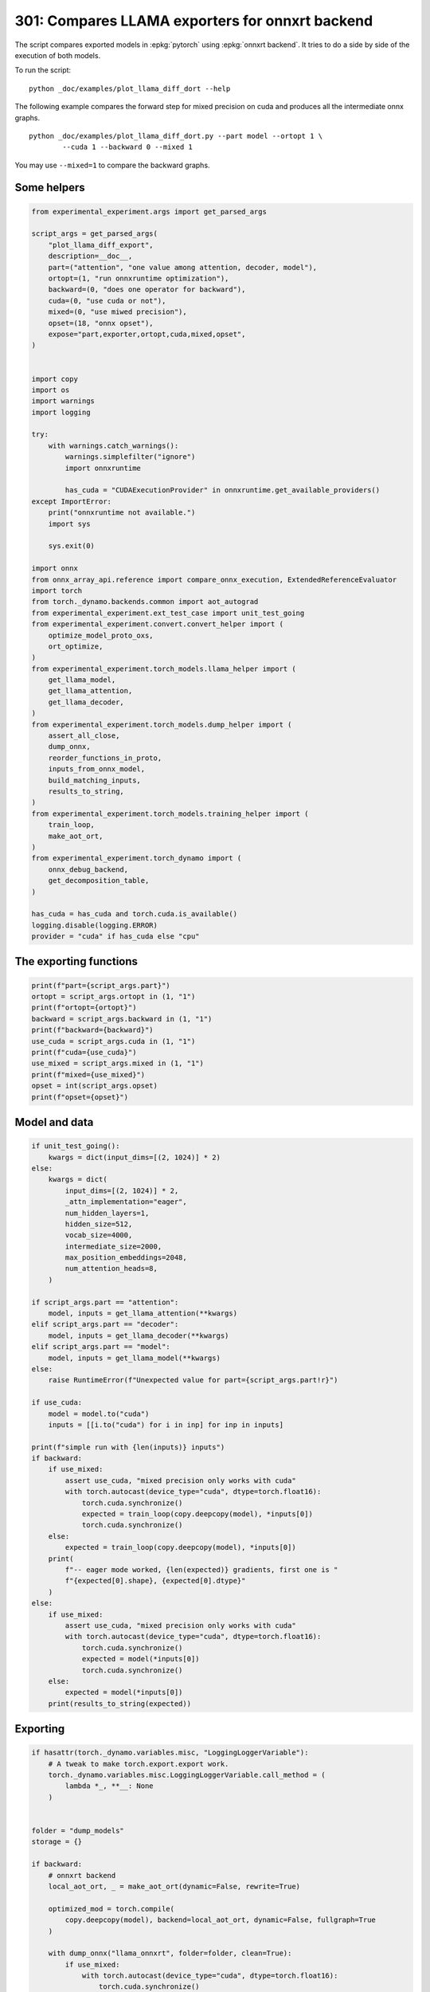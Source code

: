
.. DO NOT EDIT.
.. THIS FILE WAS AUTOMATICALLY GENERATED BY SPHINX-GALLERY.
.. TO MAKE CHANGES, EDIT THE SOURCE PYTHON FILE:
.. "auto_examples/plot_llama_diff_dort_301.py"
.. LINE NUMBERS ARE GIVEN BELOW.

.. only:: html

    .. note::
        :class: sphx-glr-download-link-note

        :ref:`Go to the end <sphx_glr_download_auto_examples_plot_llama_diff_dort_301.py>`
        to download the full example code.

.. rst-class:: sphx-glr-example-title

.. _sphx_glr_auto_examples_plot_llama_diff_dort_301.py:


.. _l-plot-onnxrt-diff:

301: Compares LLAMA exporters for onnxrt backend
================================================

The script compares exported models in :epkg:`pytorch`
using :epkg:`onnxrt backend`. It tries to do a side by side
of the execution of both models.

To run the script:

::

    python _doc/examples/plot_llama_diff_dort --help


The following example compares the forward step for mixed precision on cuda
and produces all the intermediate onnx graphs.

::

    python _doc/examples/plot_llama_diff_dort.py --part model --ortopt 1 \
            --cuda 1 --backward 0 --mixed 1

You may use ``--mixed=1`` to compare the backward graphs.

Some helpers
++++++++++++

.. GENERATED FROM PYTHON SOURCE LINES 31-100

.. code-block:: Python


    from experimental_experiment.args import get_parsed_args

    script_args = get_parsed_args(
        "plot_llama_diff_export",
        description=__doc__,
        part=("attention", "one value among attention, decoder, model"),
        ortopt=(1, "run onnxruntime optimization"),
        backward=(0, "does one operator for backward"),
        cuda=(0, "use cuda or not"),
        mixed=(0, "use miwed precision"),
        opset=(18, "onnx opset"),
        expose="part,exporter,ortopt,cuda,mixed,opset",
    )


    import copy
    import os
    import warnings
    import logging

    try:
        with warnings.catch_warnings():
            warnings.simplefilter("ignore")
            import onnxruntime

            has_cuda = "CUDAExecutionProvider" in onnxruntime.get_available_providers()
    except ImportError:
        print("onnxruntime not available.")
        import sys

        sys.exit(0)

    import onnx
    from onnx_array_api.reference import compare_onnx_execution, ExtendedReferenceEvaluator
    import torch
    from torch._dynamo.backends.common import aot_autograd
    from experimental_experiment.ext_test_case import unit_test_going
    from experimental_experiment.convert.convert_helper import (
        optimize_model_proto_oxs,
        ort_optimize,
    )
    from experimental_experiment.torch_models.llama_helper import (
        get_llama_model,
        get_llama_attention,
        get_llama_decoder,
    )
    from experimental_experiment.torch_models.dump_helper import (
        assert_all_close,
        dump_onnx,
        reorder_functions_in_proto,
        inputs_from_onnx_model,
        build_matching_inputs,
        results_to_string,
    )
    from experimental_experiment.torch_models.training_helper import (
        train_loop,
        make_aot_ort,
    )
    from experimental_experiment.torch_dynamo import (
        onnx_debug_backend,
        get_decomposition_table,
    )

    has_cuda = has_cuda and torch.cuda.is_available()
    logging.disable(logging.ERROR)
    provider = "cuda" if has_cuda else "cpu"









.. GENERATED FROM PYTHON SOURCE LINES 101-103

The exporting functions
+++++++++++++++++++++++

.. GENERATED FROM PYTHON SOURCE LINES 103-116

.. code-block:: Python


    print(f"part={script_args.part}")
    ortopt = script_args.ortopt in (1, "1")
    print(f"ortopt={ortopt}")
    backward = script_args.backward in (1, "1")
    print(f"backward={backward}")
    use_cuda = script_args.cuda in (1, "1")
    print(f"cuda={use_cuda}")
    use_mixed = script_args.mixed in (1, "1")
    print(f"mixed={use_mixed}")
    opset = int(script_args.opset)
    print(f"opset={opset}")





.. rst-class:: sphx-glr-script-out

 .. code-block:: none

    part=attention
    ortopt=True
    backward=False
    cuda=False
    mixed=False
    opset=18




.. GENERATED FROM PYTHON SOURCE LINES 117-119

Model and data
++++++++++++++

.. GENERATED FROM PYTHON SOURCE LINES 119-173

.. code-block:: Python


    if unit_test_going():
        kwargs = dict(input_dims=[(2, 1024)] * 2)
    else:
        kwargs = dict(
            input_dims=[(2, 1024)] * 2,
            _attn_implementation="eager",
            num_hidden_layers=1,
            hidden_size=512,
            vocab_size=4000,
            intermediate_size=2000,
            max_position_embeddings=2048,
            num_attention_heads=8,
        )

    if script_args.part == "attention":
        model, inputs = get_llama_attention(**kwargs)
    elif script_args.part == "decoder":
        model, inputs = get_llama_decoder(**kwargs)
    elif script_args.part == "model":
        model, inputs = get_llama_model(**kwargs)
    else:
        raise RuntimeError(f"Unexpected value for part={script_args.part!r}")

    if use_cuda:
        model = model.to("cuda")
        inputs = [[i.to("cuda") for i in inp] for inp in inputs]

    print(f"simple run with {len(inputs)} inputs")
    if backward:
        if use_mixed:
            assert use_cuda, "mixed precision only works with cuda"
            with torch.autocast(device_type="cuda", dtype=torch.float16):
                torch.cuda.synchronize()
                expected = train_loop(copy.deepcopy(model), *inputs[0])
                torch.cuda.synchronize()
        else:
            expected = train_loop(copy.deepcopy(model), *inputs[0])
        print(
            f"-- eager mode worked, {len(expected)} gradients, first one is "
            f"{expected[0].shape}, {expected[0].dtype}"
        )
    else:
        if use_mixed:
            assert use_cuda, "mixed precision only works with cuda"
            with torch.autocast(device_type="cuda", dtype=torch.float16):
                torch.cuda.synchronize()
                expected = model(*inputs[0])
                torch.cuda.synchronize()
        else:
            expected = model(*inputs[0])
        print(results_to_string(expected))






.. rst-class:: sphx-glr-script-out

 .. code-block:: none

    simple run with 2 inputs
    torch.float32 (2, 1024, 512) [sum=-634]




.. GENERATED FROM PYTHON SOURCE LINES 174-176

Exporting
+++++++++

.. GENERATED FROM PYTHON SOURCE LINES 176-268

.. code-block:: Python


    if hasattr(torch._dynamo.variables.misc, "LoggingLoggerVariable"):
        # A tweak to make torch.export.export work.
        torch._dynamo.variables.misc.LoggingLoggerVariable.call_method = (
            lambda *_, **__: None
        )


    folder = "dump_models"
    storage = {}

    if backward:
        # onnxrt backend
        local_aot_ort, _ = make_aot_ort(dynamic=False, rewrite=True)

        optimized_mod = torch.compile(
            copy.deepcopy(model), backend=local_aot_ort, dynamic=False, fullgraph=True
        )

        with dump_onnx("llama_onnxrt", folder=folder, clean=True):
            if use_mixed:
                with torch.autocast(device_type="cuda", dtype=torch.float16):
                    torch.cuda.synchronize()
                    expected_onnxrt = train_loop(optimized_mod, *inputs[0])
                    torch.cuda.synchronize()
            else:
                expected_onnxrt = train_loop(optimized_mod, *inputs[0])
        assert_all_close(expected[0], expected_onnxrt[0], atol=1e-3)
        print(
            f"-- onnxrt backend worked, {len(expected_onnxrt)} gradients, first one is "
            f"{expected_onnxrt[0].shape}, {expected_onnxrt[0].dtype}"
        )

        # debugging backend
        aot_compiler = aot_autograd(
            fw_compiler=lambda *args, **kwargs: onnx_debug_backend(
                *args,
                dump_prefix=os.path.join(folder, "llama_debug"),
                target_opset=opset,
                storage=storage,
                **kwargs,
            ),
            decompositions=get_decomposition_table(),
        )
        onnx_mod = torch.compile(copy.deepcopy(model), backend=aot_compiler, fullgraph=True)

        if use_mixed:
            with torch.autocast(device_type="cuda", dtype=torch.float16):
                torch.cuda.synchronize()
                got = train_loop(onnx_mod, *inputs[0])
                torch.cuda.synchronize()
        else:
            got = train_loop(onnx_mod, *inputs[0])
        assert_all_close(expected[0], got[0], atol=1e-2 if use_mixed else 1e-4)
        print(
            f"-- debug backend worked, {len(got)} gradients, first one is "
            f"{got[0].shape}, {got[0].dtype}"
        )

    else:
        # onnxrt backend
        local_aot_ort, _ = make_aot_ort(dynamic=True, rewrite=True)
        optimized_mod = torch.compile(model, backend=local_aot_ort, fullgraph=True)
        with dump_onnx("llama_onnxrt", folder=folder, clean=True):
            if use_mixed:
                with torch.autocast(device_type="cuda", dtype=torch.float16):
                    torch.cuda.synchronize()
                    expected_onnxrt = optimized_mod(*inputs[0])
                    torch.cuda.synchronize()
            else:
                expected_onnxrt = optimized_mod(*inputs[0])
        assert_all_close(expected, expected_onnxrt, atol=1e-2)

        # debugging backend
        aot_compiler = aot_autograd(
            fw_compiler=lambda *args, **kwargs: onnx_debug_backend(
                *args,
                dump_prefix=os.path.join(folder, "llama_debug"),
                target_opset=17,
                storage=storage,
                **kwargs,
            )
        )

        onnx_mod = torch.compile(model, backend=aot_compiler, fullgraph=True)
        if use_mixed:
            with torch.autocast(device_type="cuda", dtype=torch.float16):
                got = onnx_mod(*inputs[0])
        else:
            got = onnx_mod(*inputs[0])
        assert_all_close(expected, got, atol=1 if use_mixed else 1e-3)





.. rst-class:: sphx-glr-script-out

 .. code-block:: none

    /home/xadupre/vv/this/lib/python3.10/site-packages/torch/onnx/_internal/_exporter_legacy.py:116: UserWarning: torch.onnx.dynamo_export only implements opset version 18 for now. If you need to use a different opset version, please register them with register_custom_op.
      warnings.warn(
    Applied 3 of general pattern rewrite rules.
    Applied 1 of general pattern rewrite rules.




.. GENERATED FROM PYTHON SOURCE LINES 269-272

For forward, there are two files, one onnx model and the graph module
printed in a txt file. For backward, there are two onnx models.
Then it is multiplied by the number of backends.

.. GENERATED FROM PYTHON SOURCE LINES 272-276

.. code-block:: Python


    models = os.listdir(folder)
    print(f"exported models: {models}")





.. rst-class:: sphx-glr-script-out

 .. code-block:: none

    exported models: ['llama_debug_0.onnx', 'llama_onnxrt_0.txt', 'llama_debug_0.txt', 'llama_onnxrt_0.onnx']




.. GENERATED FROM PYTHON SOURCE LINES 277-278

Inputs used by the debug backend

.. GENERATED FROM PYTHON SOURCE LINES 278-283

.. code-block:: Python


    feeds = storage["instance"][0]["inputs"][0]
    for k, v in feeds.items():
        print(f"-- {k} {v.dtype} {v.shape}")





.. rst-class:: sphx-glr-script-out

 .. code-block:: none

    -- input0 float32 (2, 1024, 512)
    -- input1 float32 (512, 512)
    -- input2 float32 (512, 512)
    -- input3 float32 (512, 512)
    -- input4 float32 (32,)
    -- input5 int64 (1, 1024)
    -- input6 float32 (2, 1, 1024, 1024)
    -- input7 float32 (512, 512)




.. GENERATED FROM PYTHON SOURCE LINES 284-285

Let's the first line of the graph module

.. GENERATED FROM PYTHON SOURCE LINES 285-290

.. code-block:: Python


    graph_module = storage["instance"][0]["graph_module"]
    print("\n".join(str(graph_module.graph).split("\n")[:10]))






.. rst-class:: sphx-glr-script-out

 .. code-block:: none

    graph():
        %primals_1 : [num_users=3] = placeholder[target=primals_1]
        %primals_2 : [num_users=1] = placeholder[target=primals_2]
        %primals_3 : [num_users=1] = placeholder[target=primals_3]
        %primals_4 : [num_users=1] = placeholder[target=primals_4]
        %primals_5 : [num_users=1] = placeholder[target=primals_5]
        %primals_6 : [num_users=1] = placeholder[target=primals_6]
        %primals_7 : [num_users=1] = placeholder[target=primals_7]
        %primals_8 : [num_users=1] = placeholder[target=primals_8]
        %t : [num_users=1] = call_function[target=torch.ops.aten.t.default](args = (%primals_2,), kwargs = {})




.. GENERATED FROM PYTHON SOURCE LINES 291-293

Comparison and execution
++++++++++++++++++++++++

.. GENERATED FROM PYTHON SOURCE LINES 293-321

.. code-block:: Python


    if backward:
        print(f"-- {len(storage['instance'])} onnx models were creates")
        for i, inst in enumerate(storage["instance"]):
            print(f"  model {i}: {len(inst['inputs'])} runs")

        # deal with backward
        onnx_models = list(sorted([m for m in models if m.endswith(".onnx")]))
        assert len(onnx_models) == 4, f"unexpected value {onnx_models}"
        onnx_models = list(sorted([m for m in models if m.endswith(".onnx") and "_1" in m]))
        assert len(onnx_models) == 2, f"unexpected value {onnx_models}"
        model_onnxrt = os.path.join(folder, onnx_models[1])
        model_debug = os.path.join(folder, onnx_models[0])
    else:
        onnx_models = list(sorted([m for m in models if m.endswith(".onnx")]))
        if len(onnx_models) == 2:
            model_onnxrt = os.path.join(folder, onnx_models[1])
            model_debug = os.path.join(folder, onnx_models[0])
        else:
            model_debug = os.path.join(folder, onnx_models[0])
            # the following error may appear:
            # Node type 'Rank' from domain 'pkg.onnxscript.torch_lib.common' is unknown
            print(f"One model is missing, onnx_models={onnx_models}")
            model_onnxrt = model_debug

    print(f"model_onnxrt={model_onnxrt}")
    print(f"model_debug={model_debug}")





.. rst-class:: sphx-glr-script-out

 .. code-block:: none

    model_onnxrt=dump_models/llama_onnxrt_0.onnx
    model_debug=dump_models/llama_debug_0.onnx




.. GENERATED FROM PYTHON SOURCE LINES 322-323

The inputs of both models

.. GENERATED FROM PYTHON SOURCE LINES 323-327

.. code-block:: Python


    print("onnxrt:", inputs_from_onnx_model(model_onnxrt))
    print("debug:", inputs_from_onnx_model(model_debug))





.. rst-class:: sphx-glr-script-out

 .. code-block:: none

    onnxrt: [('INPUT', 'primals_2', 1, (512, 512)), ('INPUT', 'primals_1', 1, (2, 1024, 512)), ('INPUT', 'primals_3', 1, (512, 512)), ('INPUT', 'primals_4', 1, (512, 512)), ('INPUT', 'primals_5', 1, (32,)), ('INPUT', 'primals_6', 7, (1, 1024)), ('INPUT', 'primals_7', 1, (2, 1, 1024, 1024)), ('INPUT', 'primals_8', 1, (512, 512))]
    debug: [('INPUT', 'input0', 1, (2, 1024, 512)), ('INPUT', 'input1', 1, (512, 512)), ('INPUT', 'input2', 1, (512, 512)), ('INPUT', 'input3', 1, (512, 512)), ('INPUT', 'input4', 1, (32,)), ('INPUT', 'input5', 7, (1, 1024)), ('INPUT', 'input6', 1, (2, 1, 1024, 1024)), ('INPUT', 'input7', 1, (512, 512))]




.. GENERATED FROM PYTHON SOURCE LINES 328-330

Inputs are not the same. The first model has more and some inputs were
moved into the initializer list into for `model_debug`.

.. GENERATED FROM PYTHON SOURCE LINES 330-333

.. code-block:: Python


    print("debug:", inputs_from_onnx_model(model_debug, init=True))





.. rst-class:: sphx-glr-script-out

 .. code-block:: none

    debug: [('INPUT', 'input0', 1, (2, 1024, 512)), ('INPUT', 'input1', 1, (512, 512)), ('INPUT', 'input2', 1, (512, 512)), ('INPUT', 'input3', 1, (512, 512)), ('INPUT', 'input4', 1, (32,)), ('INPUT', 'input5', 7, (1, 1024)), ('INPUT', 'input6', 1, (2, 1, 1024, 1024)), ('INPUT', 'input7', 1, (512, 512)), ('INIT', 'init7_s2_2048_512', 7, (2,)), ('INIT', 'init7_s3_2_1024_512', 7, (3,)), ('INIT', 'init7_s4_2_1024_8_64', 7, (4,)), ('INIT', 'init7_s1_1', 7, (1,)), ('INIT', 'init7_s3_16_1024_64', 7, (3,)), ('INIT', 'init7_s3_16_64_1024', 7, (3,)), ('INIT', 'init1_s_2', 1, ()), ('INIT', 'init7_s3_16_1024_1024', 7, (3,)), ('INIT', 'init7_s2_0_2', 7, (2,)), ('INIT', 'init7_s2_32_32', 7, (2,))]




.. GENERATED FROM PYTHON SOURCE LINES 334-343

Optimization and Verification
+++++++++++++++++++++++++++++

Let's try the model with a python backend (reference implementation).
First step, onnxscript uses many functions. The reference evaluation expects
every function to be defined so the order of functions in the model matters.
No recursivity is allowed by this runtime.
We need to reorder as function Rank is usually placed
at the end of the model.

.. GENERATED FROM PYTHON SOURCE LINES 343-346

.. code-block:: Python


    reorder_functions_in_proto(model_onnxrt)





.. rst-class:: sphx-glr-script-out

 .. code-block:: none


    'dump_models/llama_onnxrt_0.onnx'



.. GENERATED FROM PYTHON SOURCE LINES 347-348

Let's load the model and optimize them.

.. GENERATED FROM PYTHON SOURCE LINES 348-356

.. code-block:: Python


    debug = onnx.load(model_debug)
    try:
        onnxrt = optimize_model_proto_oxs(onnx.load(model_onnxrt))
    except ImportError as e:
        print("missing library", e)
        onnxrt = debug








.. GENERATED FROM PYTHON SOURCE LINES 357-358

Let's apply onnxruntime optimization

.. GENERATED FROM PYTHON SOURCE LINES 358-377

.. code-block:: Python


    if ortopt:
        providers = (
            [("CUDAExecutionProvider", {}), ("CPUExecutionProvider", {})]
            if use_cuda
            else ["CPUExecutionProvider"]
        )
        with open(model_onnxrt.replace(".onnx", ".before.opt.onnx"), "wb") as f:
            f.write(onnxrt.SerializeToString())
        print(f"run onnxruntime optimization on {model_onnxrt}")
        optimized = model_onnxrt.replace(".onnx", ".opt.onnx")
        ort_optimize(onnxrt, output=optimized, providers=providers)
        onnxrt = onnx.load(optimized)

        print(f"run onnxruntime optimization on {model_debug}")
        optimized = model_debug.replace(".onnx", ".opt.onnx")
        ort_optimize(debug, output=optimized, disable_aot=True, providers=providers)
        debug = onnx.load(optimized)





.. rst-class:: sphx-glr-script-out

 .. code-block:: none

    run onnxruntime optimization on dump_models/llama_onnxrt_0.onnx
    run onnxruntime optimization on dump_models/llama_debug_0.onnx




.. GENERATED FROM PYTHON SOURCE LINES 378-379

For what's following, we need to build two lists of matching inputs.

.. GENERATED FROM PYTHON SOURCE LINES 379-385

.. code-block:: Python


    print("build_matching_inputs")
    feedsrt = build_matching_inputs(model_debug, feeds, model_onnxrt)
    print("done")






.. rst-class:: sphx-glr-script-out

 .. code-block:: none

    build_matching_inputs
    done




.. GENERATED FROM PYTHON SOURCE LINES 386-387

We check both models are running.

.. GENERATED FROM PYTHON SOURCE LINES 387-395

.. code-block:: Python


    out_onnxrt = ExtendedReferenceEvaluator(onnxrt).run(None, feedsrt)
    out_debug = ExtendedReferenceEvaluator(debug).run(None, feeds)
    assert out_onnxrt
    assert out_debug

    # assert_all_close(out_onnxrt, out_debug)








.. GENERATED FROM PYTHON SOURCE LINES 396-397

Side by side

.. GENERATED FROM PYTHON SOURCE LINES 397-408

.. code-block:: Python



    res1, res2, align, dc = compare_onnx_execution(
        onnxrt,
        debug,
        verbose=1,
        raise_exc=True,
        inputs=(feedsrt, feeds),
    )
    text = dc.to_str(res1, res2, align, column_size=90)
    print(text)




.. rst-class:: sphx-glr-script-out

 .. code-block:: none

    [compare_onnx_execution] execute with 2 inputs
    [compare_onnx_execution] execute first model
    [compare_onnx_execution] got 99 results
    [compare_onnx_execution] execute second model
    [compare_onnx_execution] got 99 results (first model)
    [compare_onnx_execution] got 82 results (second model)
    [compare_onnx_execution] compute edit distance
    [compare_onnx_execution] got 110 pairs
    [compare_onnx_execution] done
    001 ~ | INITIA int64    1:4                  CKIM                 _val_140                         | INITIA int64    1:2                  USAA                 init7_s2_2048_512               
    002 - | INITIA int64                         AAAA                 aten_unsqueeze_75_dim_0          |                                                                                           
    003 - | INITIA int64    1:1                  AAAA                 _val_18                          |                                                                                           
    004 ~ | INITIA int64    1:3                  QKMA                 _val_264                         | INITIA int64    1:3                  CKSA                 init7_s3_2_1024_512             
    005 - | INITIA int64    1:2                  USAA                 _val_301                         |                                                                                           
    006 - | INITIA int64                         CAAA                 aten_unsqueeze_159_dim_0         |                                                                                           
    007 ~ | INITIA int64    1:3                  CKSA                 _val_90                          | INITIA int64    1:4                  CKIM                 init7_s4_2_1024_8_64            
    008 ~ | INITIA int64    1:1                  ?AAA                 _val_39                          | INITIA int64    1:1                  BAAA                 init7_s1_1                      
    009 ~ | INITIA int64    1:3                  QKKA                 _val_287                         | INITIA int64    1:3                  QKMA                 init7_s3_16_1024_64             
    010 - | INITIA int64    1:1                  BAAA                 _val_167                         |                                                                                           
    011 ~ | INITIA int64    1:3                  CKZA                 _val_298                         | INITIA int64    1:3                  QMKA                 init7_s3_16_64_1024             
    012 - | INITIA int64    1:4                  CIKM                 _val_293                         |                                                                                           
    013 ~ | INITIA int64    1:4                  CIKK                 _val_274                         | INITIA int64    1:2                  GGAA                 init7_s2_32_32                  
    014 ~ | INITIA int64    1:3                  QMKA                 _val_269                         | INITIA int64    1:3                  QKKA                 init7_s3_16_1024_1024           
    015 - | INITIA int64                         BAAA                 aten_unsqueeze_131_dim_0         |                                                                                           
    016 ~ | INITIA int64    1:2                  GGAA                 splits_token_9                   | INITIA int64    1:2                  ACAA                 init7_s2_0_2                    
    017 + |                                                                                            | INPUT  float32  3:2x1024x512         WHYE                 input0                           
    018 - | INITIA float32                       IAAA                 _val_276                         |                                                                                           
    019 - | INITIA int64    1:2                  GGAA                 splits                           |                                                                                           
    020 = | INPUT  float32  2:512x512            ADZQ                 primals_2                        | INPUT  float32  2:512x512            ADZQ                 input1                          
    021 - | INPUT  float32  3:2x1024x512         WHYE                 primals_1                        |                                                                                           
    022 = | INPUT  float32  2:512x512            JFGJ                 primals_3                        | INPUT  float32  2:512x512            JFGJ                 input2                          
    023 = | INPUT  float32  2:512x512            AMSA                 primals_4                        | INPUT  float32  2:512x512            AMSA                 input3                          
    024 = | INPUT  float32  1:32                 DAAA                 primals_5                        | INPUT  float32  1:32                 DAAA                 input4                          
    025 = | INPUT  int64    2:1x1024             KAQG                 primals_6                        | INPUT  int64    2:1x1024             KAQG                 input5                          
    026 = | INPUT  float32  4:2x1x1024x1024      AAAA                 primals_7                        | INPUT  float32  4:2x1x1024x1024      AAAA                 input6                          
    027 = | INPUT  float32  2:512x512            UGDX                 primals_8                        | INPUT  float32  2:512x512            UGDX                 input7                          
    028 - | RESULT float32  2:512x512            UGDX Identity        t_6                              |                                                                                           
    029 - | RESULT int64    2:1x1024             KAQG Slice           slice_2                          |                                                                                           
    030 = | RESULT int64    3:1x1x1024           KAQG Unsqueeze       unsqueeze_2                      | RESULT int64    3:1x1x1024           KAQG Unsqueeze       unsqueeze_2                     
    031 = | RESULT float32  3:1x1x1024           KAQG Cast            _to_copy                         | RESULT float32  3:1x1x1024           KAQG Cast            _to_copy                        
    032 - | RESULT float32  2:1x32               DAAA Unsqueeze       unsqueeze                        |                                                                                           
    033 = | RESULT float32  3:1x32x1             DAAA Unsqueeze       unsqueeze_1                      | RESULT float32  3:1x32x1             DAAA Unsqueeze       unsqueeze_1                     
    034 + |                                                                                            | RESULT float32  3:1x32x1024          EFXM MatMul          view_11                          
    035 - | RESULT float32  3:1x1024x32          XCHM FusedMatMul     transpose_3                      |                                                                                           
    036 - | RESULT float32  3:1x1024x64          VFPY Concat          cat                              |                                                                                           
    037 ~ | RESULT float32  3:1x1024x64          GSEC Sin             sin                              | RESULT float32  3:1x64x1024          JKJK Concat          cat_token_5                     
    038 ~ | RESULT float32  4:1x1x1024x64        GSEC Unsqueeze       unsqueeze_4                      | RESULT float32  3:1x64x1024          RMRM Sin             sin_token_7                     
    039 + |                                                                                            | RESULT float32  4:1x1x64x1024        RMRM Unsqueeze       Opset8                           
    040 = | RESULT float32  4:1x1024x1x64        GSEC Transpose       Transpose_token_4_out0           | RESULT float32  4:1x1024x1x64        GSEC Transpose       Transpose_token_9_out0          
    041 = | RESULT float32  2:2048x512           WHYE Reshape         view                             | RESULT float32  2:2048x512           WHYE Reshape         output_2                        
    042 ~ | RESULT float32  2:2048x512           ETII FusedMatMul     mm_1                             | RESULT float32  2:2048x512           ETII Gemm            mm_1                            
    043 - | RESULT float32  3:2x1024x512         ETII Reshape         view_3                           |                                                                                           
    044 = | RESULT float32  4:2x1024x8x64        ETII Reshape         view_7                           | RESULT float32  4:2x1024x8x64        ETII Reshape         view_7                          
    045 = | RESULT float32  4:2x1024x8x32        BMNY Split           Slice_263                        | RESULT float32  4:2x1024x8x32        BMNY Split           SlicesSplitPattern--slice_Tensor
    046 = | RESULT float32  4:2x1024x8x32        EGWJ Split           Slice_280                        | RESULT float32  4:2x1024x8x32        EGWJ Split           SlicesSplitPattern--slice_Tensor
    047 = | RESULT float32  4:2x1024x8x32        WUER Neg             aten_neg_290_n0                  | RESULT float32  4:2x1024x8x32        WUER Neg             neg2                            
    048 = | RESULT float32  4:2x1024x8x64        XHRQ Concat          Concat_294                       | RESULT float32  4:2x1024x8x64        XHRQ Concat          cat3                            
    049 = | RESULT float32  4:2x1024x8x64        EICD Mul             Mul_315                          | RESULT float32  4:2x1024x8x64        EICD Mul             mul8                            
    050 + |                                                                                            | RESULT float32  3:1x64x1024          NHNH Cos             cos_token_12                     
    051 ~ | RESULT float32  3:1x1024x64          CJYF Cos             cos                              | RESULT float32  4:1x1x64x1024        NHNH Unsqueeze       Opset7                          
    052 - | RESULT float32  4:1x1x1024x64        CJYF Unsqueeze       unsqueeze_3                      |                                                                                           
    053 = | RESULT float32  4:1x1024x1x64        CJYF Transpose       Transpose_token_6_out0           | RESULT float32  4:1x1024x1x64        CJYF Transpose       Transpose_token_14_out0         
    054 = | RESULT float32  4:2x1024x8x64        TRHS Mul             Mul_313                          | RESULT float32  4:2x1024x8x64        TRHS Mul             mul7                            
    055 = | RESULT float32  4:2x1024x8x64        WYJV Add             Add_317                          | RESULT float32  4:2x1024x8x64        WYJV Add             add_Tensor2                     
    056 = | RESULT float32  4:2x8x64x1024        VZHX Transpose       transpose_4                      | RESULT float32  4:2x8x64x1024        VZHX Transpose       transpose_4                     
    057 + |                                                                                            | RESULT float32  4:1x1x1024x64        GSEC Transpose       output_5                         
    058 - | RESULT float32  3:16x64x1024         VZHX Reshape         _unsafe_view_1                   |                                                                                           
    059 ~ | RESULT float32  2:2048x512           UMQH FusedMatMul     mm                               | RESULT float32  2:2048x512           WHYE Reshape         output_1                        
    060 ~ | RESULT float32  3:2x1024x512         UMQH Reshape         view_1                           | RESULT float32  2:2048x512           UMQH Gemm            mm                              
    061 = | RESULT float32  4:2x1024x8x64        UMQH Reshape         view_6                           | RESULT float32  4:2x1024x8x64        UMQH Reshape         view_6                          
    062 = | RESULT float32  4:2x8x1024x64        MWWB Transpose       transpose                        | RESULT float32  4:2x8x1024x64        MWWB Transpose       transpose                       
    063 = | RESULT float32  4:2x8x1024x32        UFGY Split           slice_4                          | RESULT float32  4:2x8x1024x32        UFGY Split           slice_4                         
    064 = | RESULT float32  4:2x8x1024x32        RSPE Split           slice_5                          | RESULT float32  4:2x8x1024x32        RSPE Split           slice_5                         
    065 = | RESULT float32  4:2x8x1024x32        JILW Neg             neg                              | RESULT float32  4:2x8x1024x32        JILW Neg             neg                             
    066 = | RESULT float32  4:2x8x1024x64        DNRU Concat          cat_1                            | RESULT float32  4:2x8x1024x64        DNRU Concat          cat_1                           
    067 = | RESULT float32  4:2x8x1024x64        OWLR Mul             mul_3                            | RESULT float32  4:2x8x1024x64        OWLR Mul             mul_3                           
    068 + |                                                                                            | RESULT float32  4:1x1x1024x64        CJYF Transpose       output_4                         
    069 = | RESULT float32  4:2x8x1024x64        NHOK Mul             mul_2                            | RESULT float32  4:2x8x1024x64        NHOK Mul             mul_2                           
    070 = | RESULT float32  4:2x8x1024x64        BCYA Add             add                              | RESULT float32  4:2x8x1024x64        BCYA Add             add                             
    071 - | RESULT float32  3:16x1024x64         BCYA Reshape         _unsafe_view                     |                                                                                           
    072 - | RESULT float32  3:16x1024x1024       JJUE MatMul          bmm_1                            |                                                                                           
    073 - | RESULT float32  4:2x8x1024x1024      JJUE Reshape         view_12                          |                                                                                           
    074 ~ | RESULT float32  4:2x8x1024x1024      SUFH Div             div                              | RESULT float32  4:2x8x1024x1024      SUFH FusedMatMul     div                             
    075 - | RESULT float32  4:2x1x1024x1024      AAAA Slice           slice_8                          |                                                                                           
    076 = | RESULT float32  4:2x8x1024x1024      SUFH Add             add_2                            | RESULT float32  4:2x8x1024x1024      SUFH Add             add_2                           
    077 = | RESULT float32  4:2x8x1024x1024      OOON Softmax         _softmax                         | RESULT float32  4:2x8x1024x1024      OOON Softmax         output_8                        
    078 - | RESULT float32  3:16x1024x1024       OOON Reshape         view_13                          |                                                                                           
    079 ~ | RESULT float32  2:2048x512           AFEV FusedMatMul     mm_2                             | RESULT float32  2:2048x512           WHYE Reshape         output_3                        
    080 ~ | RESULT float32  3:2x1024x512         AFEV Reshape         view_5                           | RESULT float32  2:2048x512           AFEV Gemm            mm_2                            
    081 = | RESULT float32  4:2x1024x8x64        AFEV Reshape         view_8                           | RESULT float32  4:2x1024x8x64        AFEV Reshape         view_8                          
    082 = | RESULT float32  4:2x8x1024x64        MUOL Transpose       transpose_2                      | RESULT float32  4:2x8x1024x64        MUOL Transpose       transpose_2                     
    083 ~ | RESULT float32  3:16x1024x64         MUOL Reshape         _unsafe_view_2                   | RESULT float32  4:2x8x1024x64        KYVK MatMul          view_14                         
    084 ~ | RESULT float32  3:16x1024x64         KYVK MatMul          bmm_2                            | RESULT float32  4:2x1024x8x64        EEFA Transpose       transpose_5                     
    085 ~ | RESULT float32  4:2x8x1024x64        KYVK Reshape         view_14                          | RESULT float32  2:2048x512           EEFA Reshape         output_12                       
    086 ~ | RESULT float32  4:2x1024x8x64        EEFA Transpose       transpose_5                      | RESULT float32  2:2048x512           VVBC Gemm            mm_3                            
    087 ~ | RESULT float32  3:2x1024x512         EEFA Reshape         view_15                          | RESULT float32  3:2x1024x512         VVBC Reshape         output_0                        
    088 + |                                                                                            | RESULT float32  3:16x1024x1024       OOON Reshape         output_9                         
    089 ~ | RESULT float32  2:2048x512           EEFA Reshape         view_16                          | RESULT float32  3:16x64x1024         VZHX Reshape         output_7                        
    090 ~ | RESULT float32  2:2048x512           VVBC FusedMatMul     mm_3                             | RESULT float32  3:16x1024x64         BCYA Reshape         output_6                        
    091 ~ | RESULT float32  3:2x1024x512         VVBC Reshape         view_17                          | RESULT float32  3:16x1024x64         MUOL Reshape         output_10                       
    092 + |                                                                                            | RESULT float32  2:512x512            UKYA Transpose       output_11                        
    093 - | RESULT float32  3:16x1024x1024       OOON Transpose       transpose_7                      |                                                                                           
    094 - | RESULT float32  4:2x8x1024x1024      OOON Identity        detach_3                         |                                                                                           
    095 ~ | RESULT float32  3:16x1024x64         VZHX Transpose       transpose_10                     | OUTPUT float32  3:2x1024x512         VVBC                 output_0                        
    096 ~ | RESULT float32  3:16x64x1024         BCYA Transpose       transpose_9                      | OUTPUT float32  2:2048x512           WHYE                 output_1                        
    097 - | RESULT float32  3:16x64x1024         MUOL Transpose       transpose_8                      |                                                                                           
    098 = | OUTPUT float32  2:2048x512           WHYE                 view                             | OUTPUT float32  2:2048x512           WHYE                 output_2                        
    099 - | OUTPUT float32  2:512x512            UGDX                 t_6                              |                                                                                           
    100 ~ | OUTPUT float32  3:16x64x1024         MUOL                 transpose_8                      | OUTPUT float32  2:2048x512           WHYE                 output_3                        
    101 ~ | OUTPUT float32  3:1x1024x64          VFPY                 cat                              | OUTPUT float32  4:1x1x1024x64        CJYF                 output_4                        
    102 + |                                                                                            | OUTPUT float32  4:1x1x1024x64        GSEC                 output_5                         
    103 + |                                                                                            | OUTPUT float32  3:16x1024x64         BCYA                 output_6                         
    104 ~ | OUTPUT float32  3:16x64x1024         BCYA                 transpose_9                      | OUTPUT float32  3:16x64x1024         VZHX                 output_7                        
    105 - | OUTPUT float32  3:16x1024x64         VZHX                 transpose_10                     |                                                                                           
    106 = | OUTPUT float32  4:2x8x1024x1024      OOON                 detach_3                         | OUTPUT float32  4:2x8x1024x1024      OOON                 output_8                        
    107 = | OUTPUT float32  3:16x1024x1024       OOON                 transpose_7                      | OUTPUT float32  3:16x1024x1024       OOON                 output_9                        
    108 ~ | OUTPUT float32  2:2048x512           EEFA                 view_16                          | OUTPUT float32  3:16x1024x64         MUOL                 output_10                       
    109 + |                                                                                            | OUTPUT float32  2:512x512            UKYA                 output_11                        
    110 ~ | OUTPUT float32  3:2x1024x512         VVBC                 view_17                          | OUTPUT float32  2:2048x512           EEFA                 output_12                       





.. rst-class:: sphx-glr-timing

   **Total running time of the script:** (0 minutes 7.236 seconds)


.. _sphx_glr_download_auto_examples_plot_llama_diff_dort_301.py:

.. only:: html

  .. container:: sphx-glr-footer sphx-glr-footer-example

    .. container:: sphx-glr-download sphx-glr-download-jupyter

      :download:`Download Jupyter notebook: plot_llama_diff_dort_301.ipynb <plot_llama_diff_dort_301.ipynb>`

    .. container:: sphx-glr-download sphx-glr-download-python

      :download:`Download Python source code: plot_llama_diff_dort_301.py <plot_llama_diff_dort_301.py>`

    .. container:: sphx-glr-download sphx-glr-download-zip

      :download:`Download zipped: plot_llama_diff_dort_301.zip <plot_llama_diff_dort_301.zip>`


.. only:: html

 .. rst-class:: sphx-glr-signature

    `Gallery generated by Sphinx-Gallery <https://sphinx-gallery.github.io>`_
